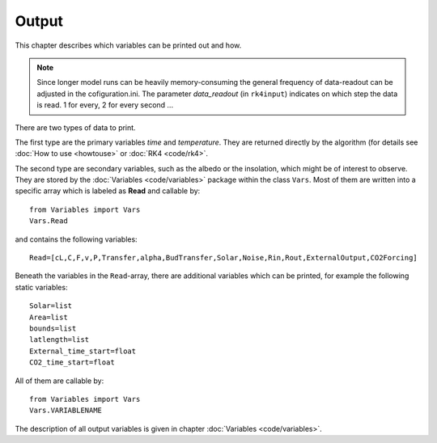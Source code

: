 ******
Output
******

This chapter describes which variables can be printed out and how.

.. Note::
   
   Since longer model runs can be heavily memory-consuming the general frequency of data-readout can be adjusted in the cofiguration.ini.
   The parameter *data_readout* (in ``rk4input``) indicates on which step the data is read. 1 for every, 2 for every second ...

There are two types of data to print. 

The first type are the primary variables *time* and *temperature*. They are returned directly by the algorithm (for details see :doc:`How to use <howtouse>` or :doc:`RK4 <code/rk4>`.

The second type are secondary variables, such as the albedo or the insolation, which might be of interest to observe. They are stored by the :doc:`Variables <code/variables>` package within the class ``Vars``. 
Most of them are written into a specific array which is labeled as **Read** and callable by::

    from Variables import Vars
    Vars.Read

and contains the following variables::

    Read=[cL,C,F,v,P,Transfer,alpha,BudTransfer,Solar,Noise,Rin,Rout,ExternalOutput,CO2Forcing]

Beneath the variables in the ``Read``-array, there are additional variables which can be printed, for example the following static variables::

    Solar=list
    Area=list
    bounds=list
    latlength=list
    External_time_start=float
    CO2_time_start=float

All of them are callable by::

    from Variables import Vars
    Vars.VARIABLENAME

The description of all output variables is given in chapter :doc:`Variables <code/variables>`. 
